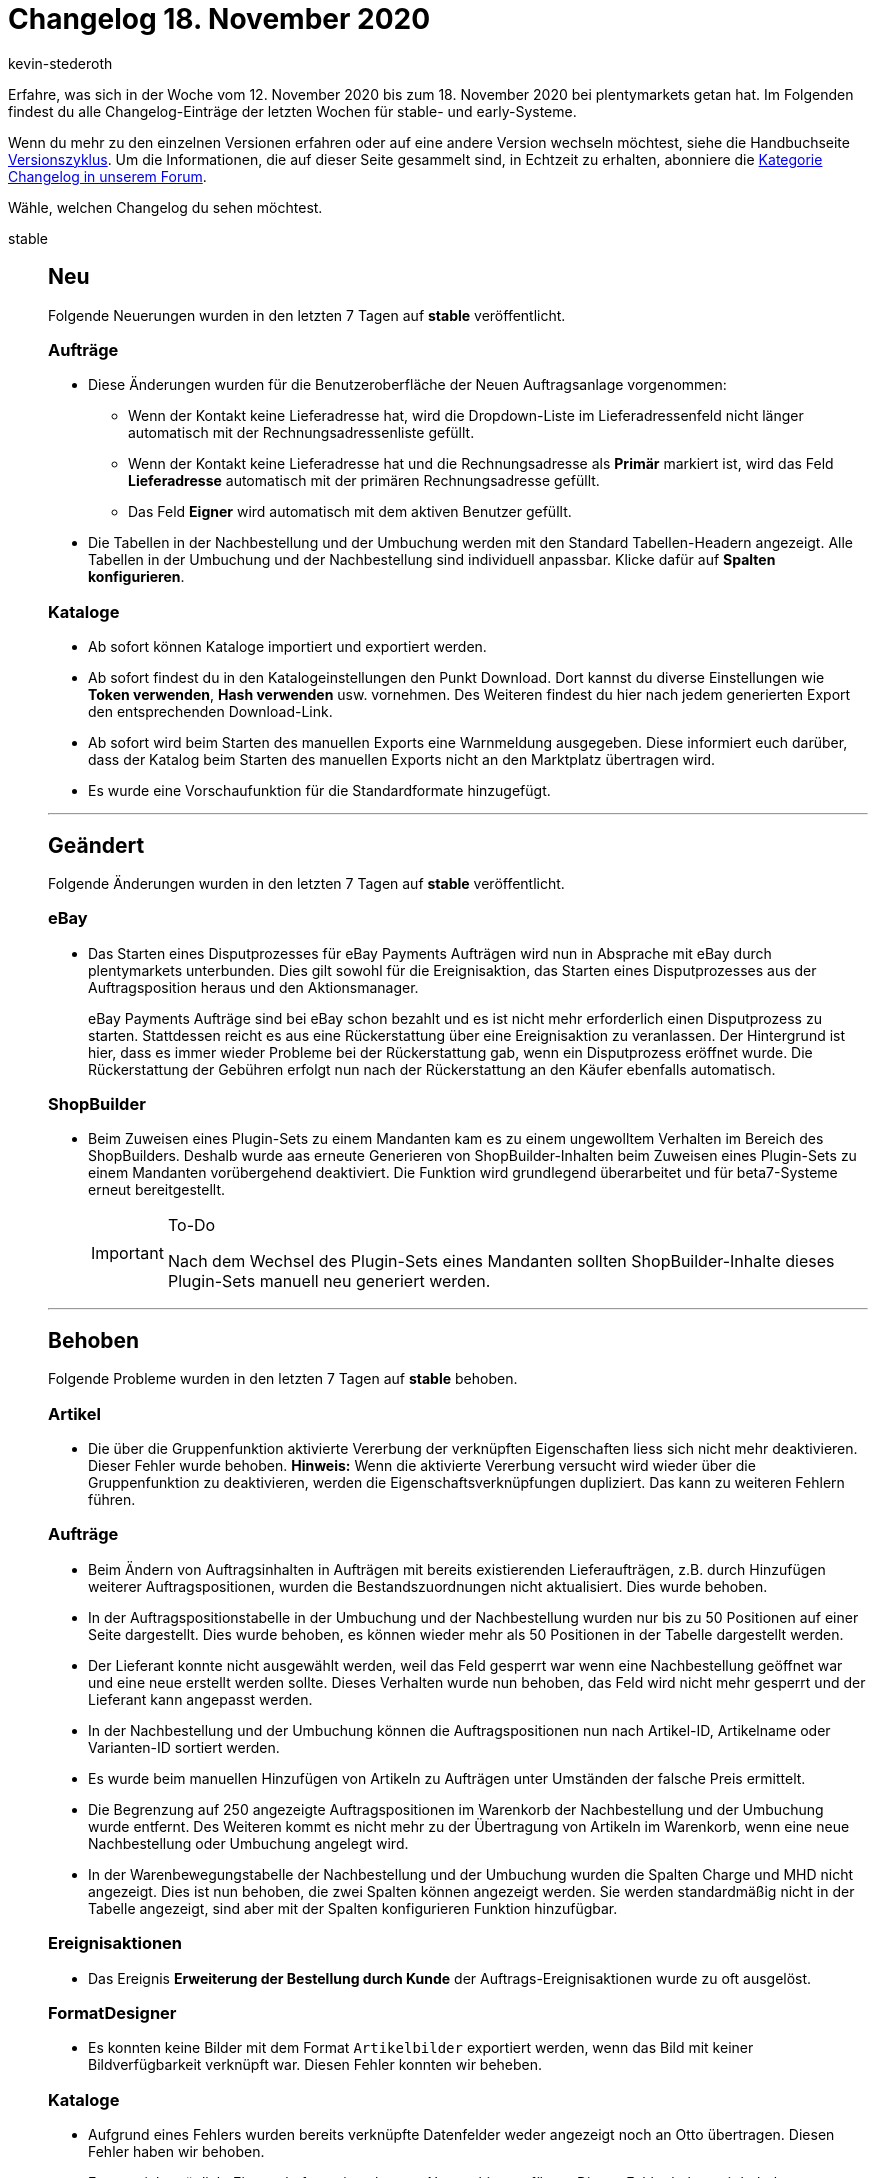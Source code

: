 = Changelog 18. November 2020
:author: kevin-stederoth
:sectnums!:
:page-index: false
:startWeekDate: 12. November 2020
:endWeekDate: 18. November 2020

Erfahre, was sich in der Woche vom {startWeekDate} bis zum {endWeekDate} bei plentymarkets getan hat. Im Folgenden findest du alle Changelog-Einträge der letzten Wochen für stable- und early-Systeme.

Wenn du mehr zu den einzelnen Versionen erfahren oder auf eine andere Version wechseln möchtest, siehe die Handbuchseite xref:business-entscheidungen:versionszyklus.adoc#[Versionszyklus]. Um die Informationen, die auf dieser Seite gesammelt sind, in Echtzeit zu erhalten, abonniere die link:https://forum.plentymarkets.com/c/changelog[Kategorie Changelog in unserem Forum^].

Wähle, welchen Changelog du sehen möchtest.

[tabs]
====
stable::
+
--
[discrete]
== Neu

Folgende Neuerungen wurden in den letzten 7 Tagen auf *stable* veröffentlicht.

[discrete]
=== Aufträge

* Diese Änderungen wurden für die Benutzeroberfläche der Neuen Auftragsanlage vorgenommen:
** Wenn der Kontakt keine Lieferadresse hat, wird die Dropdown-Liste im Lieferadressenfeld nicht länger automatisch mit der Rechnungsadressenliste gefüllt.
** Wenn der Kontakt keine Lieferadresse hat und die Rechnungsadresse als *Primär* markiert ist, wird das Feld *Lieferadresse* automatisch mit der primären Rechnungsadresse gefüllt.
** Das Feld *Eigner* wird automatisch mit dem aktiven Benutzer gefüllt.
* Die Tabellen in der Nachbestellung und der Umbuchung werden mit den Standard Tabellen-Headern angezeigt. Alle Tabellen in der Umbuchung und der Nachbestellung sind individuell anpassbar. Klicke dafür auf *Spalten konfigurieren*.

[discrete]
=== Kataloge

* Ab sofort können Kataloge importiert und exportiert werden.
* Ab sofort findest du in den Katalogeinstellungen den Punkt Download. Dort kannst du diverse Einstellungen wie *Token verwenden*, *Hash verwenden* usw. vornehmen. Des Weiteren findest du hier nach jedem generierten Export den entsprechenden Download-Link.
* Ab sofort wird beim Starten des manuellen Exports eine Warnmeldung ausgegeben. Diese informiert euch darüber, dass der Katalog beim Starten des manuellen Exports nicht an den Marktplatz übertragen wird.
* Es wurde eine Vorschaufunktion für die Standardformate hinzugefügt.

'''

[discrete]
== Geändert

Folgende Änderungen wurden in den letzten 7 Tagen auf *stable* veröffentlicht.

[discrete]
=== eBay

* Das Starten eines Disputprozesses für eBay Payments Aufträgen wird nun in Absprache mit eBay durch plentymarkets unterbunden. Dies gilt sowohl für die Ereignisaktion, das Starten eines Disputprozesses aus der Auftragsposition heraus und den Aktionsmanager.
+
eBay Payments Aufträge sind bei eBay schon bezahlt und es ist nicht mehr erforderlich einen Disputprozess zu starten. Stattdessen reicht es aus eine Rückerstattung über eine Ereignisaktion zu veranlassen.
Der Hintergrund ist hier, dass es immer wieder Probleme bei der Rückerstattung gab, wenn ein Disputprozess eröffnet wurde. Die Rückerstattung der Gebühren erfolgt nun nach der Rückerstattung an den Käufer ebenfalls automatisch.

[discrete]
=== ShopBuilder

* Beim Zuweisen eines Plugin-Sets zu einem Mandanten kam es zu einem ungewolltem Verhalten im Bereich des ShopBuilders. Deshalb wurde aas erneute Generieren von ShopBuilder-Inhalten beim Zuweisen eines Plugin-Sets zu einem Mandanten vorübergehend deaktiviert. Die Funktion wird grundlegend überarbeitet und für beta7-Systeme erneut bereitgestellt.
+
[IMPORTANT]
.To-Do
======
Nach dem Wechsel des Plugin-Sets eines Mandanten sollten ShopBuilder-Inhalte dieses Plugin-Sets manuell neu generiert werden.
======

'''

[discrete]
== Behoben

Folgende Probleme wurden in den letzten 7 Tagen auf *stable* behoben.

[discrete]
=== Artikel

* Die über die Gruppenfunktion aktivierte Vererbung der verknüpften Eigenschaften liess sich nicht mehr deaktivieren. Dieser Fehler wurde behoben. *Hinweis:* Wenn die aktivierte Vererbung versucht wird wieder über die Gruppenfunktion zu deaktivieren, werden die Eigenschaftsverknüpfungen dupliziert. Das kann zu weiteren Fehlern führen.

[discrete]
=== Aufträge

* Beim Ändern von Auftragsinhalten in Aufträgen mit bereits existierenden Lieferaufträgen, z.B. durch Hinzufügen weiterer Auftragspositionen, wurden die Bestandszuordnungen nicht aktualisiert. Dies wurde behoben.
* In der Auftragspositionstabelle in der Umbuchung und der Nachbestellung wurden nur bis zu 50 Positionen auf einer Seite dargestellt. Dies wurde behoben, es können wieder mehr als 50 Positionen in der Tabelle dargestellt werden.
* Der Lieferant konnte nicht ausgewählt werden, weil das Feld gesperrt war wenn eine Nachbestellung geöffnet war und eine neue erstellt werden sollte. Dieses Verhalten wurde nun behoben, das Feld wird nicht mehr gesperrt und der Lieferant kann angepasst werden.
* In der Nachbestellung und der Umbuchung können die Auftragspositionen nun nach Artikel-ID, Artikelname oder Varianten-ID sortiert werden.
* Es wurde beim manuellen Hinzufügen von Artikeln zu Aufträgen unter Umständen der falsche Preis ermittelt.
* Die Begrenzung auf 250 angezeigte Auftragspositionen im Warenkorb der Nachbestellung und der Umbuchung wurde entfernt. Des Weiteren kommt es nicht mehr zu der Übertragung von Artikeln im Warenkorb, wenn eine neue Nachbestellung oder Umbuchung angelegt wird.
* In der Warenbewegungstabelle der Nachbestellung und der Umbuchung wurden die Spalten Charge und MHD nicht angezeigt. Dies ist nun behoben, die zwei Spalten können angezeigt werden. Sie werden standardmäßig nicht in der Tabelle angezeigt, sind aber mit der Spalten konfigurieren Funktion hinzufügbar.

[discrete]
=== Ereignisaktionen

* Das Ereignis *Erweiterung der Bestellung durch Kunde* der Auftrags-Ereignisaktionen wurde zu oft ausgelöst.

[discrete]
=== FormatDesigner

* Es konnten keine Bilder mit dem Format `Artikelbilder` exportiert werden, wenn das Bild mit keiner Bildverfügbarkeit verknüpft war. Diesen Fehler konnten wir beheben.

[discrete]
=== Kataloge

* Aufgrund eines Fehlers wurden bereits verknüpfte Datenfelder weder angezeigt noch an Otto übertragen. Diesen Fehler haben wir behoben.
* Es war nicht möglich, Eigenschaften mit zu langem Namen hinzuzufügen. Diesen Fehler haben wir behoben.

[discrete]
=== Plugins

* Nach dem Ausschalten der plentyShop-Vorschau wird in der Dropdown-Liste nicht mehr das erste Plugin-Set angezeigt, sondern das Plugin-Set, das mit dem Mandanten verknüpft ist.
* Container-Verknüpfungen werden nicht mehr automatisch gelöscht, wenn der Datenanbieter nicht erreichbar ist.

[discrete]
=== Zalando

* Beim Preisupdate kam es zu einem Fehler, wenn man im Assistenten für den reduzierten Preis einen Verkaufspreis definiert hat, aber selbiger Preis nicht an der Variante hinterlegt war. In diesen Fällen wurde der reguläre Preis auch als reduzierter Preis übermittelt, was wiederum zu einem Validierungsfehler bei Zalando führte. Dieser Fehler wurde nun behoben, sodass in diesen Fällen dann korrekterweise kein reduzierter Preis exportiert wird.

--

early::
+
--

[discrete]
== Neu

Folgende Neuerungen wurden in den letzten 7 Tagen auf *early* veröffentlicht.

[discrete]
=== Aufträge

* Es wurden weitere Stellen der Auftrag Detailansicht und die Auftrags-Gruppenfunktionen auf die neue Auftragslogik umgeschaltet. Dies sollte keine Änderung im Verhalten verursachen.
* Durch den Brexit wird Großbritannien voraussichtlich ab dem 01.01.2021 nicht mehr Teil des Wirtschaftsraumes der EU sein. Die interne Prüfung, ob ein Land Teil der EU ist, wurde mit einem Zeitstempel erweitert, sodass das kommende Ereignis korrekt im System abgebildet werden kann.
* Die Umbuchungs-UI wurde beim Öffnen wegen einer fehlenden Spalte in der Auftragspositionstabelle nicht richtig dargestellt. Dies wurde behoben. Die Umbuchung-UI funktioniert wieder.

'''

[discrete]
== Behoben

Folgende Probleme wurden in den letzten 7 Tagen auf *early* behoben.

[discrete]
=== Aufträge

* Wenn ein Auftrag über eBay ohne die Eigenschaft `E-Mail des Absenders` an der PayPal-Zahlung eingeht, wird die Eigenschaft nun mit der E-Mail aus der PayPal Transaktion aktualisiert. Diese Korrektur wird dazu beitragen die Übereinstimmungsraten für die automatische Zuordnung einer Zahlung zu einem eBay-Auftrag zu erhöhen.
* Durch Anpassungen bzgl. des kommenden Brexit wurde innerhalb des Collmex-Spezialexports die Spalte *orderEntryDate* ausgegeben. Diese wurde nun ausgeblendet.

[discrete]
=== Prozesse

* In Retouren-Prozessen wurde unter Umständen der Artikelwert nicht korrekt aktualisiert. Dieses Verhalten ist nun behoben.

--

Plugin-Updates::
+
--
Folgende Plugins wurden in den letzten 7 Tagen in einer neuen Version auf plentyMarketplace veröffentlicht:

.Plugin-Updates
[cols="2, 1, 2"]
|===
|Plugin-Name
|Version
|To-do

|link:https://marketplace.plentymarkets.com/cfourarticlenotifications5_6976[Artikel Verfügbarkeitsbenachrichtigung 5^]
|3.0.2
|-

|link:https://marketplace.plentymarkets.com/channelpilotsalestracking_5328[ChannelPilot-Salestracking^]
|1.2.0
|-

|link:https://marketplace.plentymarkets.com/cytcategorycrossselling_6975[Cross-Selling: Weitere Artikel derselben Kategorie^]
|1.0.0
|-

|link:https://marketplace.plentymarkets.com/datawowsmartcontrolling_6754[DataWow - Smart Controlling^]
|1.0.3
|-

|link:https://marketplace.plentymarkets.com/ekomifeedback_5253[EkomiFeedback^]
|3.3.0
|-

|link:https://marketplace.plentymarkets.com/cfourseochecktool5_6973[SEO Check Frontend Tool 5^]
|2.0.0
|-

|link:https://marketplace.plentymarkets.com/cfourwhatsappshare_5323[Whatsapp Share Button^]
|1.1.4
|Ab v.1.1.4 ist ein Ceres-Shop mit installierten Ceres V.5 sowie das IO V.5 Plugins als Basis benötigt.

|===

Wenn du dir weitere neue oder aktualisierte Plugins anschauen möchtest, findest du eine link:https://marketplace.plentymarkets.com/plugins?sorting=variation.createdAt_desc&page=1&items=50[Übersicht direkt auf plentyMarketplace^].

--

====
